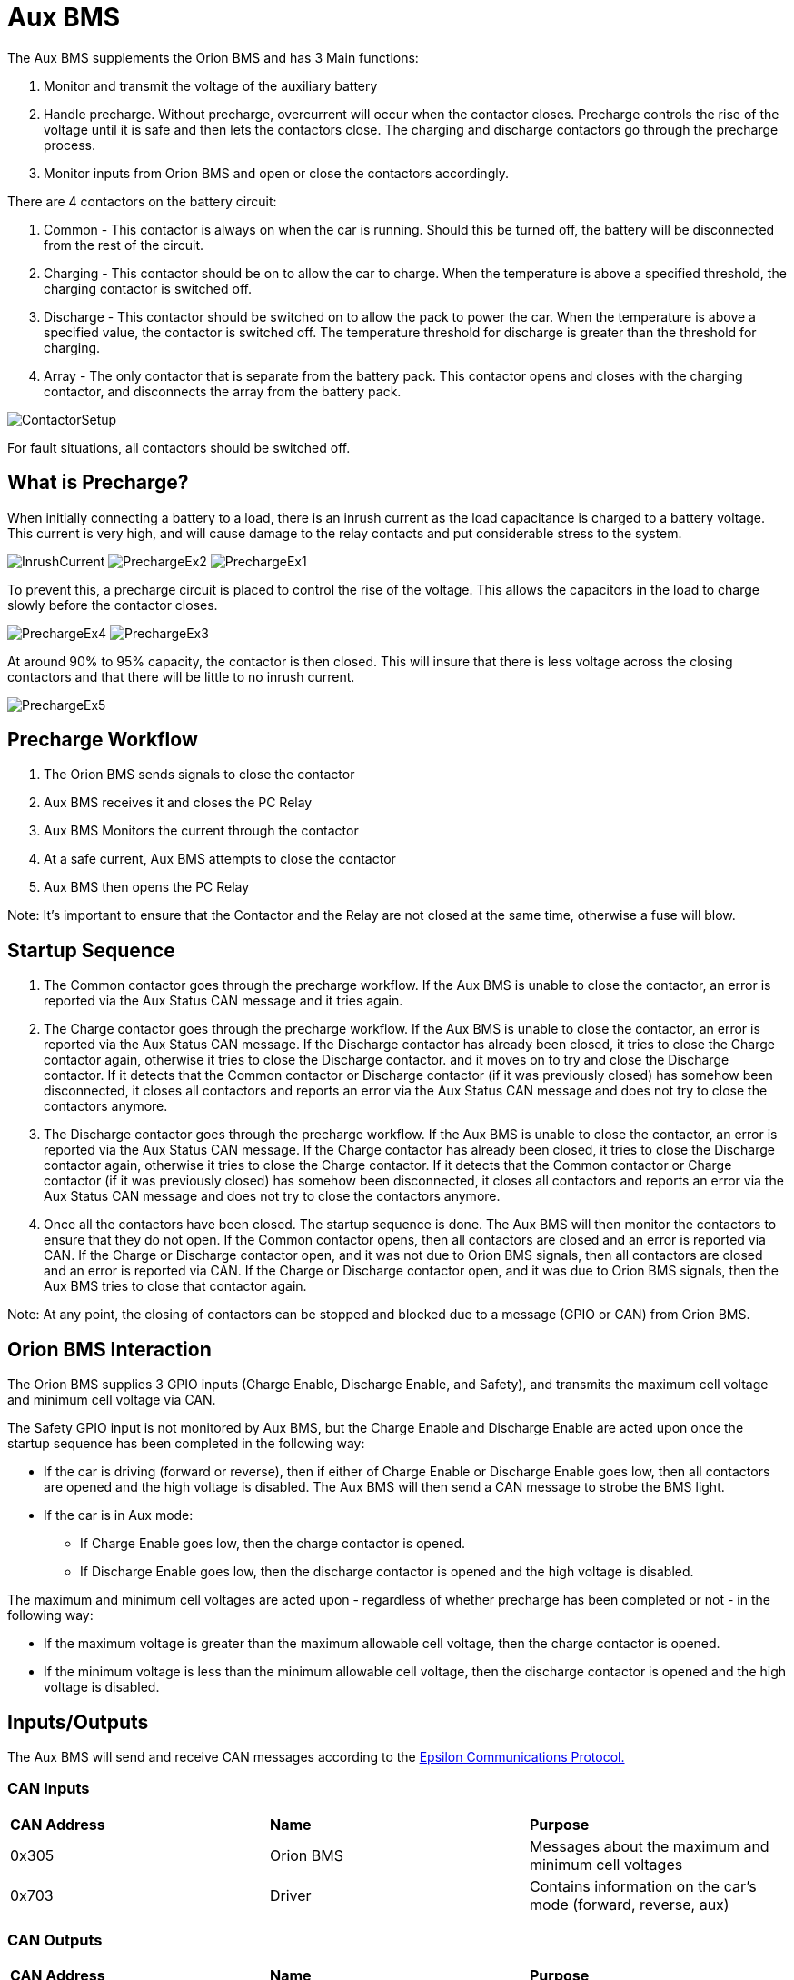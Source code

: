 # Aux BMS

The Aux BMS supplements the Orion BMS and has 3 Main functions:

    1. Monitor and transmit the voltage of the auxiliary battery
    2. Handle precharge. Without precharge, overcurrent will occur when the contactor closes. Precharge controls the rise of the voltage until it is safe and then lets the contactors close. The charging and discharge contactors go through the precharge process.
    3. Monitor inputs from Orion BMS and open or close the contactors accordingly.

There are 4 contactors on the battery circuit:

    1. Common - This contactor is always on when the car is running. Should this be turned off, the battery will be disconnected from the rest of the circuit.
    2. Charging - This contactor should be on to allow the car to charge. When the temperature is above a specified threshold, the charging contactor is switched off.
    3. Discharge - This contactor should be switched on to allow the pack to power the car. When the temperature is above a specified value, the contactor is switched off. The temperature threshold for discharge is greater than the threshold for charging.
    4. Array - The only contactor that is separate from the battery pack. This contactor opens and closes with the charging contactor, and disconnects the array from the battery pack.
    
    
image:References/ContactorSetup.jpg[]

For fault situations, all contactors should be switched off.

## What is Precharge?

When initially connecting a battery to a load, there is an inrush current as the load capacitance is charged to a battery voltage. This current is very high, and will cause damage to the relay contacts and put considerable stress to the system.

image:References/InrushCurrent.jpg[] image:References/PrechargeEx2.jpg[] image:References/PrechargeEx1.jpg[]

To prevent this, a precharge circuit is placed to control the rise of the voltage. 
This allows the capacitors in the load to charge slowly before the contactor closes.

image:References/PrechargeEx4.jpg[] 
image:References/PrechargeEx3.jpg[]

At around 90% to 95% capacity, the contactor is then closed. 
This will insure that there is less voltage across the closing contactors and that there will be little to no inrush current.

image:References/PrechargeEx5.jpg[]

## Precharge Workflow

1. The Orion BMS sends signals to close the contactor
2. Aux BMS receives it and closes the PC Relay
3. Aux BMS Monitors the current through the contactor
4. At a safe current, Aux BMS attempts to close the contactor
5. Aux BMS then opens the PC Relay

Note: It's important to ensure that the Contactor and the Relay are not closed at the same time, otherwise a fuse will blow.


## Startup Sequence

1. The Common contactor goes through the precharge workflow. 
If the Aux BMS is unable to close the contactor, an error is reported via the Aux Status CAN message and it tries again. 

2. The Charge contactor goes through the precharge workflow. 
If the Aux BMS is unable to close the contactor, an error is reported via the Aux Status CAN message. 
If the Discharge contactor has already been closed, it tries to close the Charge contactor again, otherwise it tries to close the Discharge contactor. and it moves on to try and close the Discharge contactor. 
If it detects that the Common contactor or Discharge contactor (if it was previously closed) has somehow been disconnected, it closes all contactors and reports an error via the Aux Status CAN message and does not try to close the contactors anymore.

3. The Discharge contactor goes through the precharge workflow. 
If the Aux BMS is unable to close the contactor, an error is reported via the Aux Status CAN message. 
If the Charge contactor has already been closed, it tries to close the Discharge contactor again, otherwise it tries to close the Charge contactor. 
If it detects that the Common contactor or Charge contactor (if it was previously closed) has somehow been disconnected, it closes all contactors and reports an error via the Aux Status CAN message and does not try to close the contactors anymore.

4. Once all the contactors have been closed. The startup sequence is done. The Aux BMS will then monitor the contactors to ensure that they do not open.
If the Common contactor opens, then all contactors are closed and an error is reported via CAN.
If the Charge or Discharge contactor open, and it was not due to Orion BMS signals, then all contactors are closed and an error is reported via CAN. 
If the Charge or Discharge contactor open, and it was due to Orion BMS signals, then the Aux BMS tries to close that contactor again.

Note: At any point, the closing of contactors can be stopped and blocked due to a message (GPIO or CAN) from Orion BMS.


## Orion BMS Interaction
The Orion BMS supplies 3 GPIO inputs (Charge Enable, Discharge Enable, and Safety), and transmits the maximum cell voltage and minimum cell voltage via CAN.

.The Safety GPIO input is not monitored by Aux BMS, but the Charge Enable and Discharge Enable are acted upon once the startup sequence has been completed in the following way:
* If the car is driving (forward or reverse), then if either of Charge Enable or Discharge Enable goes low, then all contactors are opened and the high voltage is disabled. The Aux BMS will then send a CAN message to strobe the BMS light.
* If the car is in Aux mode:
  - If Charge Enable goes low, then the charge contactor is opened.
  - If Discharge Enable goes low, then the discharge contactor is opened and the high voltage is disabled.

.The maximum and minimum cell voltages are acted upon - regardless of whether precharge has been completed or not - in the following way:
* If the maximum voltage is greater than the maximum allowable cell voltage, then the charge contactor is opened.
* If the minimum voltage is less than the minimum allowable cell voltage, then the discharge contactor is opened and the high voltage is disabled.

## Inputs/Outputs
The Aux BMS will send and receive CAN messages according to the https://docs.google.com/spreadsheets/d/1soVLjeD9Sl7z7Z6cYMyn1fmn-cG7tx_pfFDsvgkCqMU/edit?usp=sharing[Epsilon Communications Protocol.^]


### CAN Inputs
|=======================
|*CAN Address* |*Name* |*Purpose*
|0x305 | Orion BMS | Messages about the maximum and minimum cell voltages
|0x703 | Driver | Contains information on the car's mode (forward, reverse, aux)
|=======================


### CAN Outputs
|=======================
|*CAN Address* |*Name* |*Purpose*
|0x720 | Heartbeat | Always 1, to confirm the board is sending messages
|0x721 | Aux Status | Information on which contactors are closed, the auxilliary battery voltage, high voltage enable, contactor errors, allowing charge, and BMS strobe light.
|=======================


### GPIO
|=======================
|*Name*|  *Purpose* | *Direction*
|Red LED | Toggles each time a heartbeat CAN message is sent | Output
|Blue LED | Toggles each time an Aux Status CAN message is sent | Output
|Contactor Enables | Is high when Aux BMS allows a contactor to close (Common, Charge, Discharge) | Output
|Contactor Senses | Indicates if a contactor has been fully closed | Input
|Orion BMS Charge Enable | Is high when Orion BMS allows charge | Input
|Orion BMS Discharge Enable | Is high when Orion BMS allows discharge | Input
|=======================


## More Reading:

https://en.wikipedia.org/wiki/Inrush_current

https://en.wikipedia.org/wiki/Pre-charge

http://liionbms.com/php/precharge.php

https://docs.google.com/document/d/1nIhDM4bE6hG3EAUMPlWgmF01TrC3XhC8S5vXUH4yx7w/mobilebasic?fbclid=IwAR1DrjbJ1w0A6Zo8h5Hx7N7Vd01yUadBAWVDdVAqYjIz0Y17WJwh9uOi4PU[Aux Bms Requirements]

